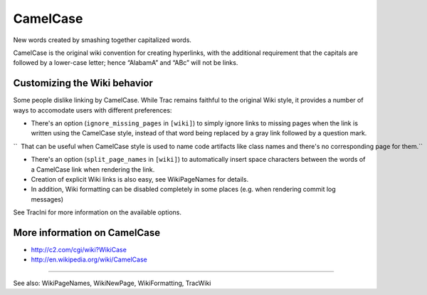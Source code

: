 CamelCase
---------

New words created by smashing together capitalized words.

CamelCase is the original wiki convention for creating hyperlinks, with
the additional requirement that the capitals are followed by a
lower-case letter; hence “AlabamA” and “ABc” will not be links.

Customizing the Wiki behavior
~~~~~~~~~~~~~~~~~~~~~~~~~~~~~

Some people dislike linking by CamelCase. While Trac remains faithful to
the original Wiki style, it provides a number of ways to accomodate
users with different preferences:

-  There's an option (``ignore_missing_pages`` in ``[wiki]``) to simply
   ignore links to missing pages when the link is written using the
   CamelCase style, instead of that word being replaced by a gray link
   followed by a question mark.

``  That can be useful when CamelCase style is used to name code artifacts like class names and there's no corresponding page for them.``

-  There's an option (``split_page_names`` in ``[wiki]``) to
   automatically insert space characters between the words of a
   CamelCase link when rendering the link.
-  Creation of explicit Wiki links is also easy, see WikiPageNames for
   details.
-  In addition, Wiki formatting can be disabled completely in some
   places (e.g. when rendering commit log messages)

See TracIni for more information on the available options.

More information on CamelCase
~~~~~~~~~~~~~~~~~~~~~~~~~~~~~

-  http://c2.com/cgi/wiki?WikiCase
-  http://en.wikipedia.org/wiki/CamelCase

--------------

See also: WikiPageNames, WikiNewPage, WikiFormatting, TracWiki
